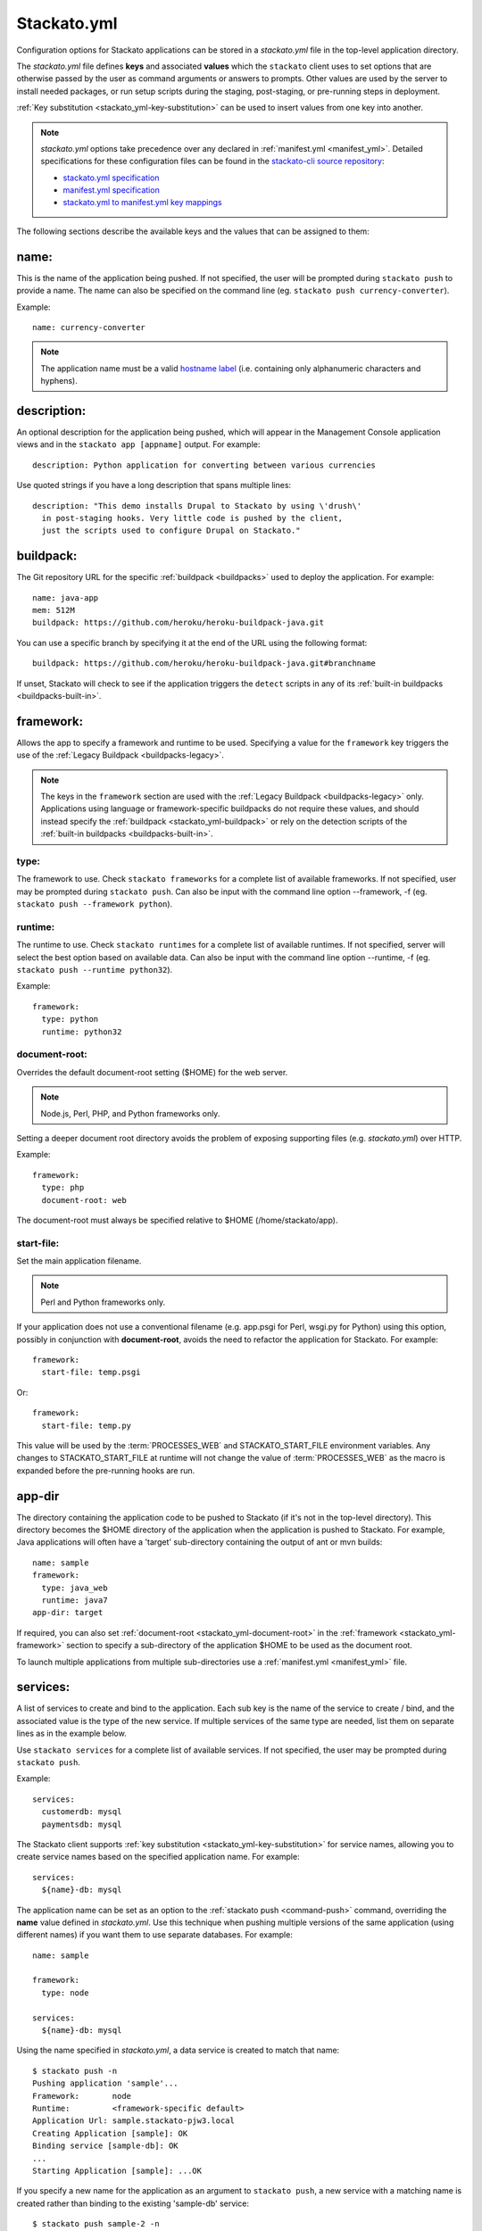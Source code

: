 .. _stackato_yml:
.. index:: stackato.yml
.. highlight:: yaml

Stackato.yml
============

Configuration options for Stackato applications can be stored in a *stackato.yml* 
file in the top-level application directory.


The *stackato.yml* file defines **keys** and associated **values** which
the ``stackato`` client uses to set options that are otherwise passed by
the user as command arguments or answers to prompts. Other values are
used by the server to install needed packages, or run setup scripts
during the staging, post-staging, or pre-running steps in deployment.

:ref:`Key substitution <stackato_yml-key-substitution>` can be used to
insert values from one key into another.

.. note::

    *stackato.yml* options take precedence over any declared in
    :ref:`manifest.yml <manifest_yml>`. Detailed specifications for
    these configuration files can be found in the `stackato-cli source
    repository <https://github.com/ActiveState/stackato-cli/>`_:

    * `stackato.yml specification <https://github.com/ActiveState/stackato-cli/blob/master/doc/stackato.yml.txt>`__
    * `manifest.yml specification <https://github.com/ActiveState/stackato-cli/blob/master/doc/manifest.yml.txt>`__
    * `stackato.yml to manifest.yml key mappings <https://github.com/ActiveState/stackato-cli/blob/master/doc/stackato-2-manifest.txt>`__
    
The following sections describe the available keys and the values that
can be assigned to them:

.. _stackato_yml-name:

name:
^^^^^

This is the name of the application being pushed.  If not specified, the user 
will be prompted during ``stackato push`` to provide a name.  The name can also 
be specified on the command line (eg. ``stackato push currency-converter``).

Example::

  name: currency-converter
	
.. note::
    
    The application name must be a valid 
    `hostname label <http://en.wikipedia.org/wiki/Hostname#Restrictions_on_valid_host_names>`_ 
    (i.e. containing only alphanumeric characters and hyphens).
    
.. _stackato_yml-description:

description:
^^^^^^^^^^^^

An optional description for the application being pushed, which will
appear in the Management Console application views and in the ``stackato
app [appname]`` output. For example::

  description: Python application for converting between various currencies

Use quoted strings if you have a long description that spans multiple lines::

  description: "This demo installs Drupal to Stackato by using \'drush\'
    in post-staging hooks. Very little code is pushed by the client,
    just the scripts used to configure Drupal on Stackato."

.. _stackato_yml-buildpack:

buildpack:
^^^^^^^^^^

The Git repository URL for the specific :ref:`buildpack <buildpacks>`
used to deploy the application. For example::

  name: java-app
  mem: 512M
  buildpack: https://github.com/heroku/heroku-buildpack-java.git
  
You can use a specific branch by specifying it at the end of the URL
using the following format::

  buildpack: https://github.com/heroku/heroku-buildpack-java.git#branchname

If unset, Stackato will check to see if the application triggers the
``detect`` scripts in any of its :ref:`built-in buildpacks
<buildpacks-built-in>`.

.. _stackato_yml-framework:

framework:
^^^^^^^^^^

Allows the app to specify a framework and runtime to be used. Specifying
a value for the ``framework`` key triggers the use of the :ref:`Legacy
Buildpack <buildpacks-legacy>`.

.. note::
  The keys in the ``framework`` section are used with the :ref:`Legacy
  Buildpack <buildpacks-legacy>` only. Applications using language or
  framework-specific buildpacks do not require these values, and should
  instead specify the :ref:`buildpack <stackato_yml-buildpack>` or rely
  on the detection scripts of the :ref:`built-in buildpacks <buildpacks-built-in>`.
  
type:
~~~~~

The framework to use.  Check ``stackato frameworks`` for a complete list of 
available frameworks. If not specified, user may be prompted during 
``stackato push``. Can also be input with the command line option --framework, 
-f (eg. ``stackato push --framework python``).

.. _stackato_yml-runtime:

runtime:
~~~~~~~~

The runtime to use.  Check ``stackato runtimes`` for a complete list of available 
runtimes. If not specified, server will select the best option based on available 
data.  Can also be input with the command line option --runtime, -f 
(eg. ``stackato push --runtime python32``).
	
Example::

  framework:
    type: python
    runtime: python32

.. _stackato_yml-document-root:

document-root:
~~~~~~~~~~~~~~

Overrides the default document-root setting ($HOME) for the web server.

.. note::
    
    Node.js, Perl, PHP, and Python frameworks only.

Setting a deeper document root directory avoids the problem of exposing
supporting files (e.g. *stackato.yml*) over HTTP.

Example::

  framework:
    type: php
    document-root: web

The document-root must always be specified relative to $HOME (/home/stackato/app).

.. _stackato_yml-start-file:

start-file:
~~~~~~~~~~~

Set the main application filename.

.. note::
    
    Perl and Python frameworks only.
    

If your application does not use a conventional filename (e.g. app.psgi
for Perl, wsgi.py for Python) using this option, possibly in conjunction
with **document-root**, avoids the need to refactor the application for
Stackato. For example::
    
  framework:
    start-file: temp.psgi

Or::

  framework:
    start-file: temp.py

This value will be used by the :term:`PROCESSES_WEB` and
STACKATO_START_FILE environment variables. Any changes to
STACKATO_START_FILE at runtime will not change the value of
:term:`PROCESSES_WEB` as the macro is expanded before the pre-running
hooks are run.

.. only:: not public

   **home-dir:**
   
   The :term:`HOME` directory where all the pre-running code is run, as well as
   the HOME directory for cron and ssh sessions.  For most frameworks this
   is the */home/stackato/app* directory, but slightly different for
   :ref:`java deployments <java-home>`. For example::

    framework:
      type: php
      home-dir: app/web

   This allows a user-override via framework:home-dir in stackato.yml, 
   althought this shouldn't really be necessary. The home-dir must 
   always be specified relative to $STACKATO_APP_ROOT (/app).


.. _stackato_yml-app-dir:

app-dir
^^^^^^^

The directory containing the application code to be pushed to Stackato
(if it's not in the top-level directory). This directory becomes the
$HOME directory of the application when the application is pushed to
Stackato. For example, Java applications will often have a 'target'
sub-directory containing the output of ant or mvn builds::

  name: sample
  framework:
    type: java_web
    runtime: java7
  app-dir: target

If required, you can also set :ref:`document-root
<stackato_yml-document-root>` in the :ref:`framework
<stackato_yml-framework>` section to specify a sub-directory of the
application $HOME to be used as the document root.

To launch multiple applications from multiple sub-directories use a
:ref:`manifest.yml <manifest_yml>` file.

.. _stackato_yml-services:

services:
^^^^^^^^^

A list of services to create and bind to the application.  Each sub key is the 
name of the service to create / bind, and the associated value is the type of 
the new service.  If multiple services of the same type are needed, list them on 
separate lines as in the example below.

Use ``stackato services`` for a complete list of available services.  If not 
specified, the user may be prompted during ``stackato push``.

Example::

  services:
    customerdb: mysql
    paymentsdb: mysql

The Stackato client supports :ref:`key substitution
<stackato_yml-key-substitution>` for service names, allowing you to
create service names based on the specified application name. For
example::

  services:
    ${name}-db: mysql

The application name can be set as an option to the :ref:`stackato push
<command-push>` command, overriding the **name** value defined in
*stackato.yml*. Use this technique when pushing multiple versions of the
same application (using different names) if you want them to use
separate databases. For example::

  name: sample

  framework:
    type: node
    
  services:
    ${name}-db: mysql

Using the name specified in *stackato.yml*, a data service is created to
match that name::

  $ stackato push -n
  Pushing application 'sample'...
  Framework:       node
  Runtime:         <framework-specific default>
  Application Url: sample.stackato-pjw3.local
  Creating Application [sample]: OK
  Binding service [sample-db]: OK
  ...
  Starting Application [sample]: ...OK


If you specify a new name for the application as an argument to
``stackato push``, a new service with a matching name is created rather
than binding to the existing 'sample-db' service::

  $ stackato push sample-2 -n
  Pushing application 'sample-2'...
  Framework:       node
  Runtime:         <framework-specific default>
  Application Url: sample-2.stackato-pjw3.local
  Creating Application [sample-2]: OK
  Binding service [sample-2-db]: OK
  ...
  Starting Application [sample-2]: ..OK
  
  $ stackato apps

  +-------------+---+---------+------------------------------+-------------+
  | Application | # | Health  | URLS                         | Services    |
  +-------------+---+---------+------------------------------+-------------+
  | sample      | 1 | RUNNING | sample.stackato-pjw3.local   | sample-db   |
  | sample-2    | 1 | RUNNING | sample-2.stackato-pjw3.local | sample-2-db |
  +-------------+---+---------+------------------------------+-------------+

requirements:
^^^^^^^^^^^^^

Specifies required modules, and allows the installation of additional OS packages.  

OS Packages
~~~~~~~~~~~

OS packages can be added in an ``ubuntu:`` block within a ``staging:``
and/or ``running:`` block. Plain strings are treated as package names::

  requirements:
    staging:
      ubuntu:
        - libfoo-dev
    running:
      ubuntu:
        - libfoo
        - some-app

To add the OS requirements to both the staging and running phases add
the ``ubuntu:`` block directly beneath the ``requirements:`` key::

  requirements:
    ubuntu:
      - libfoo-dev

If your account has been given sudo privileges in application
containers, you can use arrays to add additional repositories,
overriding repository restrictions set by admins.

Example::

  requirements:
    staging:
      ubuntu:
        - ["ppa:gophers/go"]
        - golang-stable
    running:
      ubuntu:
        - libfoo


Language Modules
~~~~~~~~~~~~~~~~

For the installation of language modules, replacing the *requirements.txt* file.  
For :ref:`Python <python-index>`, ``pypm:`` and ``pip:`` can be specified::

  requirements:
    pypm:
      - tornado
      - pymongo
    pip:
      - pycurl

For :ref:`Perl <perl-index>`, ``ppm:`` or ``cpan:`` can be specified::

  requirements:
    ppm:
      - CGI::Application::PSGI
      - Plack::Builder

::

  requirements:
    cpan:
      - CGI::Application::PSGI
      - Plack::Builder


.. _stackato_yml-mem:

mem:
^^^^

The amount of memory to allocate for the application.

Syntax: <int> or <int>M - Memory in megabytes. eg. 256M

Syntax: <int>G or <float>G - Memory in gigabytes. eg. 1.5G or 2G

If not specified, user may be prompted during ``stackato push``.  Can also be 
specified on the command line (eg. ``stackato push --mem 256M``).
	
Example::
	
  mem: 64M

.. _stackato_yml-disk:
	
disk:
^^^^^

The amount of disk space to allocate for the application (minimum
512MB).

Syntax: <int> or <int>M - Disk in megabytes. eg. 768M

Syntax: <int>G or <float>G - Disk in gigabytes. eg. 1.5G or 2G

If not specified, 2GB of disk space is allocated. Can also be specified
on the command line (eg. ``stackato push --disk 768M``).

Example::
	
  mem: 3.5GB
  
.. _stackato_yml-instances:

instances:
^^^^^^^^^^

The number of instances to allocate for the application. If not
specified, defaults to 1. Can be specified on the command line (eg.
``stackato push --instances 2``).
	
Example::

  instances: 2

.. note::

  If ``autoscale`` is enabled (see below) Stackato will initially create
  the requested number of instances, but can override this number based
  on the current workload.

.. _stackato_yml-autoscale:

autoscale:
^^^^^^^^^^

The optional ``autoscale`` block enables :ref:`application auto-scaling
<app-autoscaling>`. It must contain ``instances`` and ``cpu`` keys, each
with ``min`` and ``max`` values.

Example::

  autoscale:
    enabled: true
    instances:
      min: 4
      max: 10
    cpu:
      min: 30
      max: 85

Set the ``enabled`` key to ``true`` to enable autoscaling. If it is set
to ``false``, the other autoscaling parameters will be ignored and the
top-level :ref:`instances <stackato_yml-instances>` value will be used
to set a specific (static) number of instances.

.. _stackato_yml-url:

url (or urls):
^^^^^^^^^^^^^^

List of URLs mapped to the application. For example::

  name: cms-platform

  url:
    - blog.example.org
    - exampleblog.com


With the ``url`` key set, Stackato assigns the specified URLs to the
application being pushed. The mapped URL must use a :ref:`domain name
that has been assigned to the current Space <domains-routes-domains>`.

If the key is not set, and only one domain is assigned to the Space
Stackato will construct a default URL (e.g. "appname.domain.com"). To
enable this behavior explicitly (e.g. if you are setting several URLS),
use the following special variables::

  url:
    - ${name}.${target-base}

If the key is explicitly set to empty (``url: []``), Stackato will
deploy the application without a URL as a worker.

See :ref:`Mapping App URLs <deploy-map-url>` for more information.

.. _stackato_yml-env:

env:
^^^^

A map of environment variables to initialize for the application. Each
subkey is the name of the variable, with an associated value.

Example::

  env:
    HOME_IP_ADDRESS: 127.0.0.1
	
Avoid using this for values which should not be stored in plain text,
such as API keys and passwords.

.. _stackato_yml-env-attributes:

env Attributes
~~~~~~~~~~~~~~

Each environment variable can have attributes which modify the
interactive behavior of the :ref:`stackato client <command-ref-client>`
when using the :ref:`push <command-push>` command. These attributes are
set with the following keys:

* **default** (string): The value to use if nothing is entered by the
  user interactively (no default).

* **required** (`boolean <http://yaml.org/type/bool.html>`_): If set,
  the variable must have a value (defaults to "false" == "not
  required"). 
  
* **inherit** (boolean): If set, the client looks in the local
  environment for a variable of the same name and takes its value
  (defaults to "false" == "no inheritance").
  
* **prompt** (string): The prompt to show when the client asks for the
  variable value (Defaults to "Enter <varname>:").

* **choices** (list of strings): If specified, a list of legal values
  for the variable, to be presented to the user as a menu rather than
  prompting for a string (no default).

For example::

  env:
    MY_SPECIAL_VAR:
      default: "development"
      required: y
      inherit: y
      prompt: "What type of deployment?: "
      choices:
        - "development"
        - "testing"
        - "staging"
        - "production"

Pushing with the ``--no-prompt`` option will fail with the error message
"Required variable *VAR_NAME* not set" if "required" is set but no value
is given (via "default", "inherit" or the ``--env`` option).

.. note::
    These attributes are only recognized by the :ref:`stackato client
    <command-ref-client>`.

.. only:: not public

  .. note:: **internal**:

  * hidden (boolean): If set, and the user is prompted for the value of
    the variable the user's input is shown only as \*'s. Set this for
    variables containing passwords and the like. If set "choices" (see
    below) is forbidden (defaults to "false" == "visible input").
    
    **NOTE**: Omitted from public docs because it gives a false sense of
    security. The environment variables are not actually hidden in any
    meaningful sense (e.g. are visible by admins in the Management
    Console).

  * scope: (reserved name) string. optional. One of "staging",
    "runtime", and "both". Default is "both". Specifies where the
    environment variable is visible in the backend.

    **NOTE**: This key is handled server side, and is NOT implemented
    yet (and may not be).

  The client determines the value of an environment variable FOO like this:
  
  1) Start with the value of the "default" key (note that it doesn't make
     sense to specify "required: 1" when you have a default).
  
  2) If "inherit" is true, and the variable is set in the client's
     environment, then use this value (overwriting the default).
  
  3) If the variable is mentioned in an --env option on the commandline,
     then that value takes precedence over the default and the client's
     environment.
  
  4) If we still don't have a value, but "required" is true, and push is
     given the --no-prompt option, then the client will refuse to push
     with an error message::
  
        "Required variable FOO not set"
  
  5) If the push command is running interactively, then it will prompt the
     user, providing the value selected in steps 1-4 as the default::
  
       $ FOO=foo stackato push
       Enter FOO [foo]:
  
  6) The "prompt" key above can override the standard "Enter FOO" prompt with a
  custom string. For example "Enter administrator password", etc.


.. _stackato_yml-processes:

processes:
^^^^^^^^^^

web:
~~~~

.. note:: 

  Used with the :ref:`Legacy buildpack <buildpacks-legacy>` only. When using
  other buildpacks, create a `Procfile <https://devcenter.heroku.com/articles/procfile>`__ 
  in the application's root directory.

Specify a custom command to launch your web application or to pass custom
arguments to uWSGI. For example::

  processes:
    web: python3.2 app.py

See `app.py` in:

* `bottle-py3 <https://github.com/Stackato-Apps/bottle-py3>`_
* `cherrypy-p3 <https://github.com/Stackato-Apps/cherrypy-py3>`_

This key is required when using the :ref:`generic <generic-framework>`
framework, but is optionally available for all other frameworks.

**If defined**, this process is expected to launch a HTTP server bound
to ``0.0.0.0`` host and ``$PORT`` port.

.. _stackato_yml-processes-web-null:

**If set to Null ("~")**, the application is treated as a worker application 
and not provisioned with a URL. For example, an application that just runs 
a background Perl script might look like this::

  name: perlwork
  framework:
    type: perl
  command: perl worker.pl
  processes:
    web: ~

A 'command:' value must be present for worker applications. 

If the application exists solely to run commands via 
:ref:`cron <stackato_yml-cron>`, a dummy command such as '*sleep 365d*' should 
be specified.

The ``$PROCESSES_WEB`` and ``$STACKATO_UWSGI`` variables can also be used with 
``processes: web:``.

``$PROCESSES_WEB`` contains the command that is used to start the web 
application, if you want to override the default command.

``$STACKATO_UWSGI`` is defined for runtimes using uWSGI (Perl and Python), and 
it contains the command to start uWSGI with all relevant options.  It can be 
used if you are appending additional uWSGI options to the command.


.. _stackato_yml-command:

command:
^^^^^^^^

Used for worker applications to start a background process. Below is an example
using the :ref:`standalone <standalone-framework>` framework::

  name: stackato-worker
  instances: 1
  framework:
    type: standalone
    runtime: ruby18
  command: ruby worker.rb


.. _stackato_yml-cron:

cron:
^^^^^

Commands listed here are added to the crontab file.  See the section on 
:ref:`Crontab Support <deploy-crontab>` for details.

Example::

  cron:
    - PLUGH=xyzzy
    - "*/1 * * * * env > $HOME/env"

.. _stackato_yml-sso:

sso-enabled:
^^^^^^^^^^^^

Enables or disables :ref:`Application Single Sign-On <application-sso>` (boolean). 


.. _stackato_yml-ignores:

ignores:
^^^^^^^^

A list of .gitignore-style patterns. Files and directories in the application 
directory matching at least one pattern are ignored during "push" and "update".  

Example::

  ignores: ["tmp", ".git"]

To include all hidden files or folders simply use an empty list.

Example::

  ignores: []
   
If not specified, a default list is used to exclude files and folders
not typically required in a deployed application (e.g. the dot files and
folders of various source code control systems).

The default list contains the following: ~\*/, .git/, \*.svn/, \*.hg/, \*CVS/,
_FOSSIL_.fos, \*.bzr, \*.cdv, \*.pc, \*RCS, \*SCCS,\*_MTN, \*_build, \*_darcs, \*_sgbak,
\*autom4te.cache, \*blib, \*cover_db, \*~.dep, \*~.dot, \*~.nib, \*~.plst

.. _stackato_yml-inherit:

inherit:
^^^^^^^^

This special key has the effect of treating its value as the name of a file to 
be included into *stackato.yml*.

Example:

*parent.yml*::

  env:
    COMPANY: The ABC Company

*stackato.yml*::

  name: example-app
  inherit: parent.yml
  mem: 64M

effect from processing::

  name: example-app
  env:
    COMPANY: The ABC Company
  mem: 64M

.. _stackato_yml-hooks:

hooks:
^^^^^^

Hooks are commands that are run at various point of the staging and running 
process of an app.

pre-push:
~~~~~~~~~

Commands run **on the local system** before pushing the code to
Stackato. This can be useful for building source files (e.g. with
``make``) or performing configuration steps that need to be done on the
local system before the application code can be pushed. Commands are
executed between application creation (when the URL and application
resources are reserved) and the actual upload of the local code.

The client will set the STACKATO_HOOK_ACTION variable to "create" if the
application is new, or "update" if it detects the application already
exists. You can use this variable to run hooks differently in either
context.

pre-staging:
~~~~~~~~~~~~~

A list of commands to be run in the root of the app's directory before the 
staging process is started.  The commands are only run a single time on push 
or update.

post-staging:
~~~~~~~~~~~~~

A list of commands to be run in the root of the app's directory after the 
staging process is complete.  The commands are only run a single time on push 
or update.
		
pre-running:
~~~~~~~~~~~~

A list of commands to be run in the root of the app's directory after
staging is complete and before the app is started.  The commands are run
sequentially, in the order listed, each time an app is started or
restarted.

Example::

  hooks:
    pre-staging:
      - python prestagingsetup.py    
    post-staging:
      - python manage.py syncdb --noinput
      - python manage.py migrate --noinput
    pre-running:
    - python prerunsetup.py

Hook processing ends and staging aborts if a command returns a nonzero
exit status (i.e. if the command fails). You can suppress this behavior by
prefacing the command with "-" to force staging to proceed despite
failures. The "-" must be included in a quoted command string. For
example::

  hooks:
    post-staging:
      - "-python manage.py syncdb --noinput"

Commands used in the ``hooks:`` keys may not include shell metacharacters, such 
as "&&" for combining commands, "#" for comments, "<", ">" or "|" for I/O redirection.

If you need shell functionality such as metacharacters, signal trapping,
or forcing zero exit status, wrap your command in a *script.sh* file and
use ``sh +x script.sh`` as your hook command.

Also note that if only a single command needs to be run, the list format is not 
needed and can be included on the same line::

  hooks:
    post-staging: python staging.py
    pre-running:  python running.py
	
  
.. _stackato_yml-drain:

drain:
^^^^^^

:ref:`Application log drains <application_logs-drain>` can be added to
an application when it is deployed by describing them in a ``drain:``
block with a drain name and URL::

  drain:
    drain_name: protocol://host.domain.tld:port/
  
To enable JSON logging, specify the URL separately along with a ``json:
true`` line::

  drain:
    drain_name:
      url: protocol://host.domain.tld:port/
      json: true

For example::

  drain:
    mytestdrain: udp://logs.loggly.com:12346/
    otherdrain:
      url: tcp://logs.papertrailapp.com:12345/
      json: true
  
  
.. _stackato_yml-version:

min_version:
^^^^^^^^^^^^

Sets requirements for the minimum version of the client and server under which 
the app will run.

client:
~~~~~~~

The minimum version of the Stackato client needed to manage the app.

To determine the client version, use::
  
  $ stackato version		

  stackato 0.3.13.0.18
	
Example::

  min_version:
    client: 0.3.13.0.18

server:
~~~~~~~

The minimum version of the Stackato server needed to run the app.

To determine the server version, use ``stackato info`` and use the version 
number shown in the first line. In this example, the version is **2.4.3**::
			
  $ stackato info

  ActiveState Stackato v2.4.3

Example::

  min_version:
    server: 2.4.3
	
.. _stackato_yml-req:


.. index:: Stackato.yml key substitution

.. _stackato_yml-key-substitution:

Key Substitution
^^^^^^^^^^^^^^^^

The value of any key in *stackato.yml* can be inserted in other keys
using the ${*key*} syntax. For example::

  name: example-app
  env:
    MY_NAME: ${name}

This defines a "$MY_NAME" environment variable with the value
"example-app".

A small number of keys are predefined for your use within *stackato.yml*:

.. list-table::
   :widths: 20 80
   :header-rows: 1

   * - key substitution
     - value
   * - ${random-word}
     - A short alphanumeric string of random characters
   * - ${target-base}
     - The hostname of the targetted Stackato system, for example **stackato-xxxx.local**
   * - ${target-url}
     - The URL of the targetted API endpoint, for example **https://api.stackato-xxxx.local**
   * - ${ask QUESTION TEXT}
     - Interactively prompt for user input

The special ${ask} variable instructs the ``stackato`` client to prompt
the user for a value when the application is pushed, displaying optional
query text. For example::

  env:
    USER_TOKEN: ${ask Enter user token}

This will prompt the user with "Enter user token" during push and
populate a $USER_TOKEN environment variable in the container with the
user's response. Everything after the first space up to the closing
brace is displayed to the user.

.. note::
    See the :ref:`services <stackato_yml-services>` section for an
    example of variable key substitution for yaml key names.

